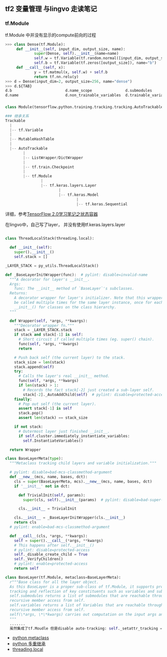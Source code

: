 ** tf2 变量管理 与lingvo 走读笔记
*** tf.Module 
tf.Module 中并没有显示的compute前向的过程
#+begin_src python
>>> class Dense(tf.Module):
     def __init__(self, input_dim, output_size, name):
             super(Dense, self).__init__(name=name)
             self.w = tf.Variable(tf.random.normal([input_dim, output_size]), name="w")
             self.b = tf.Variable(tf.zeros([output_size]), name="b")
     def __call__(self, x):
             y = tf.matmul(x, self.w) + self.b
             return tf.nn.relu(y)
>>> d = Dense(input_dim=2, output_size=256, name="dense")
>>> d.${TAB}
d.b                        d.name_scope               d.submodules               d.variables                d.with_name_scope(
d.name                     d.non_trainable_variables  d.trainable_variables      d.w

#+end_src
*** 
#+begin_src python
class Module(tensorflow.python.training.tracking.tracking.AutoTrackable)

### 继承关系
Trackable
  |
  |-- tf.Variable
  |
  |-- MutableHashTable
  |
  |-- AutoTrackable
        |
        |-- ListWrapper/DictWrapper
        |
        |-- tf.train.Checkpoint
        |
        |-- tf.Module
                |
                |-- tf.keras.layers.Layer
                        |
                        |-- tf.keras.Model
                                |
                                |-- tf.keras.Sequential
#+end_src
详细，参考[[https://zhuanlan.zhihu.com/p/73575776][TensorFlow 2.0学习笔记之状态容器]]

在lingvo中，自己写了layer， 并没有使用tf.keras.layers.layer
#+begin_src python

class ThreadLocalStack(threading.local):

  def __init__(self):
    super().__init__()
    self.stack = []
    
_LAYER_STACK = py_utils.ThreadLocalStack()
    
def _BaseLayerInitWrapper(func):  # pylint: disable=invalid-name
  """A decorator for layer's __init__.
  Args:
    func: The __init__ method of `BaseLayer`'s subclasses.
  Returns:
    A decorator wrapper for layer's initializer. Note that this wrapper can
    be called multiple times for the same layer instance, once for each
    __init__() for classes on the class hierarchy.
  """

  def Wrapper(self, *args, **kwargs):
    """Decorator wrapper fn."""
    stack = _LAYER_STACK.stack
    if stack and stack[-1] is self:
      # Short circuit if called multiple times (eg. super() chain).
      func(self, *args, **kwargs)
      return

    # Push back self (the current layer) to the stack.
    stack_size = len(stack)
    stack.append(self)
    try:
      # Calls the layer's real __init__ method.
      func(self, *args, **kwargs)
      if len(stack) > 1:
        # Records the fact stack[-2] just created a sub-layer self.
        stack[-2]._AutoAddChild(self)  # pylint: disable=protected-access
    finally:
      # Pop out self (the current layer).
      assert stack[-1] is self
      stack.pop()
      assert len(stack) == stack_size

    if not stack:
      # Outermost layer just finished __init__.
      if self.cluster.immediately_instantiate_variables:
        self.InstantiateVariables()

  return Wrapper
  
class BaseLayerMeta(type):
  """Metaclass tracking child layers and variable initialization."""

  # pylint: disable=bad-mcs-classmethod-argument
  def __new__(mcs, name, bases, dct):
    cls = super(BaseLayerMeta, mcs).__new__(mcs, name, bases, dct)
    if '__init__' not in dct:

      def TrivialInit(self, params):
        super(cls, self).__init__(params)  # pylint: disable=bad-super-call

      cls.__init__ = TrivialInit

    cls.__init__ = _BaseLayerInitWrapper(cls.__init__)
    return cls
  # pylint: enable=bad-mcs-classmethod-argument

  def __call__(cls, *args, **kwargs):
    self = super().__call__(*args, **kwargs)
    # This happens after self.__init__()
    # pylint: disable=protected-access
    self._disable_create_child = True
    self._VerifyChildren()
    # pylint: enable=protected-access
    return self
    
class BaseLayer(tf.Module, metaclass=BaseLayerMeta):
  r"""Base class for all the layer object.
  As this BaseLayer is a proper sub-class of tf.Module, it supports proper
  tracking and reflection of key constituents such as variables and submodules.
  self.submodules returns a list of submodules that are reachable through
  recursive member access from self.
  self.variables returns a list of Variables that are reachable through
  recursive member access from self.
  self(\*args, \*\*kwargs) carries out computation on the input args and kwargs.
  """
  .......
  虽然集成了tf.Moudle 但是disable auto-tracking: self._setattr_tracking = False
#+end_src 
- [[https://www.liaoxuefeng.com/wiki/1016959663602400/1017592449371072][python metaclass]] 
- [[https://www.liaoxuefeng.com/wiki/1016959663602400/1017502939956896][python 多重继承]]
- [[https://www.liaoxuefeng.com/wiki/1016959663602400/1017630786314240][threading.local]]

